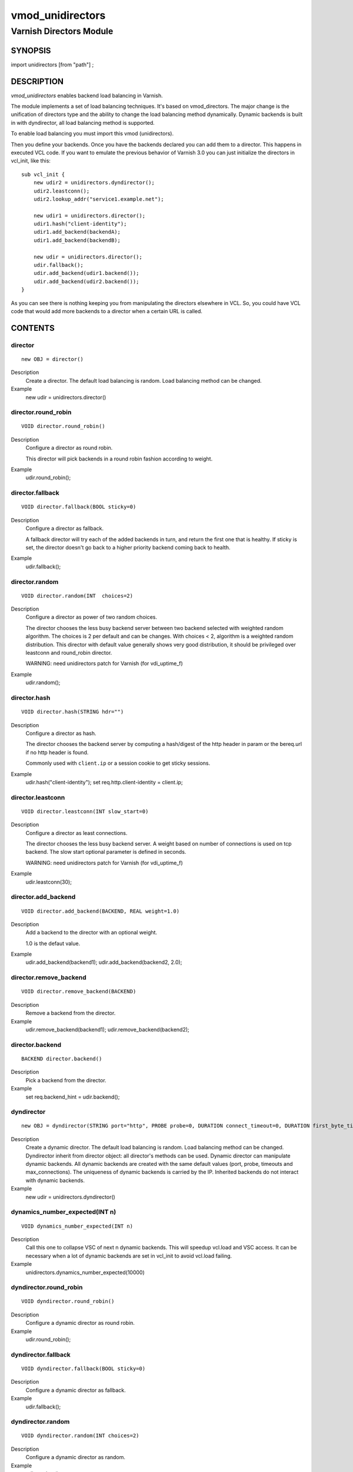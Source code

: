 ============
vmod_unidirectors
============

----------------------
Varnish Directors Module
----------------------

SYNOPSIS
========

import unidirectors [from "path"] ;


DESCRIPTION
===========

`vmod_unidirectors` enables backend load balancing in Varnish.

The module implements a set of load balancing techniques. It's based on
vmod_directors. The major change is the unification of directors
type and the ability to change the load balancing method dynamically.
Dynamic backends is built in with dyndirector, all load balancing method
is supported.

To enable load balancing you must import this vmod (unidirectors).

Then you define your backends. Once you have the backends declared you
can add them to a director. This happens in executed VCL code. If you
want to emulate the previous behavior of Varnish 3.0 you can just
initialize the directors in vcl_init, like this::

    sub vcl_init {
	new udir2 = unidirectors.dyndirector();
	udir2.leastconn();
	udir2.lookup_addr("service1.example.net");

	new udir1 = unidirectors.director();
	udir1.hash("client-identity");
	udir1.add_backend(backendA);
	udir1.add_backend(backendB);

	new udir = unidirectors.director();
	udir.fallback();
	udir.add_backend(udir1.backend());
	udir.add_backend(udir2.backend());
    }

As you can see there is nothing keeping you from manipulating the
directors elsewhere in VCL. So, you could have VCL code that would
add more backends to a director when a certain URL is called.

CONTENTS
========

.. _obj_director:

director
--------

::

	new OBJ = director()

Description
	Create a director. The default load balancing is random.
	Load balancing method can be changed.

Example
	new udir = unidirectors.director()

.. _func_director.round_robin:

director.round_robin
--------------------

::

	VOID director.round_robin()

Description
	Configure a director as round robin.

	This director will pick backends in a round robin fashion
	according to weight.

Example
	udir.round_robin();

.. _func_director.fallback:

director.fallback
-----------------

::

	VOID director.fallback(BOOL sticky=0)

Description
	Configure a director as fallback.

	A fallback director will try each of the added backends in turn,
	and return the first one that is healthy.
	If sticky is set, the director doesn't go back to a higher priority
	backend coming back to health.

Example
	udir.fallback();

.. _func_director.random:

director.random
---------------

::

	VOID director.random(INT  choices=2)

Description
	Configure a director as power of two random choices.

	The director chooses the less busy backend server between two backend
	selected with weighted random algorithm. The choices is 2 per default
	and can be changes. With choices < 2, algorithm is a weighted random
	distribution.
	This director with default value generally shows very good distribution,
	it should be privileged over leastconn and round_robin director.

	WARNING: need unidirectors patch for Varnish (for vdi_uptime_f)

Example
	udir.random();

.. _func_director.hash:

director.hash
-------------

::

	VOID director.hash(STRING hdr="")

Description
	Configure a director as hash.

	The director chooses the backend server by computing a hash/digest
	of the http header in param or the bereq.url if no http header is found.

	Commonly used with ``client.ip`` or a session cookie to get
	sticky sessions.

Example
	udir.hash("client-identity");
	set req.http.client-identity = client.ip;

.. _func_director.leastconn:

director.leastconn
------------------

::

	VOID director.leastconn(INT slow_start=0)

Description
	Configure a director as least connections.

	The director chooses the less busy backend server.
	A weight based on number of connections is used on tcp backend.
	The slow start optional parameter is defined in seconds.

	WARNING: need unidirectors patch for Varnish (for vdi_uptime_f)

Example
	udir.leastconn(30);

.. _func_director.add_backend:

director.add_backend
--------------------

::

	VOID director.add_backend(BACKEND, REAL weight=1.0)

Description
	Add a backend to the director with an optional weight.

	1.0 is the defaut value.

Example
	udir.add_backend(backend1);
	udir.add_backend(backend2, 2.0);

.. _func_director.remove_backend:

director.remove_backend
-----------------------

::

	VOID director.remove_backend(BACKEND)

Description
	Remove a backend from the director.
Example
	udir.remove_backend(backend1);
	udir.remove_backend(backend2);

.. _func_director.backend:

director.backend
----------------

::

	BACKEND director.backend()

Description
	Pick a backend from the director.
Example
	set req.backend_hint = udir.backend();

.. _obj_dyndirector:

dyndirector
-----------

::

	new OBJ = dyndirector(STRING port="http", PROBE probe=0, DURATION connect_timeout=0, DURATION first_byte_timeout=0, DURATION between_bytes_timeout=0, INT max_connections=0)
Description
	Create a dynamic director. The default load balancing is random.
	Load balancing method can be changed.
	Dyndirector inherit from director object: all director's methods can be used.
	Dynamic director can manipulate dynamic backends. All dynamic backends are
	created with the same default values (port, probe, timeouts and max_connections).
	The uniqueness of dynamic backends is carried by the IP. Inherited backends do
	not interact with dynamic backends.
Example
	new udir = unidirectors.dyndirector()

.. _func_dynamics_number_expected:

dynamics_number_expected(INT n)
------------------------------------

::

	VOID dynamics_number_expected(INT n)

Description
	Call this one to collapse VSC of next n dynamic backends. This will
	speedup vcl.load and VSC access. It can be necessary when a lot of
	dynamic backends are set in vcl_init to avoid vcl.load failing.

Example
	unidirectors.dynamics_number_expected(10000)

.. _func_dyndirector.round_robin:

dyndirector.round_robin
-----------------------

::

	VOID dyndirector.round_robin()

Description
	Configure a dynamic director as round robin.
Example
	udir.round_robin();

.. _func_dyndirector.fallback:

dyndirector.fallback
--------------------

::

	VOID dyndirector.fallback(BOOL sticky=0)

Description
	Configure a dynamic director as fallback.
Example
	udir.fallback();

.. _func_dyndirector.random:

dyndirector.random
------------------

::

	VOID dyndirector.random(INT choices=2)

Description
	Configure a dynamic director as random.
Example
	udir.random();

.. _func_dyndirector.hash:

dyndirector.hash
----------------

::

	VOID dyndirector.hash(STRING hdr="")

Description
	Configure a dynamic director as hash.
Example
	udir.hash("client-identity");
	set req.http.client-identity = client.ip;

.. _func_dyndirector.leastconn:

dyndirector.leastconn
---------------------

::

	VOID dyndirector.leastconn(INT slow_start=0)

Description
	Configure a dynamic director as least connections.
Example
	udir.leastconn(30);

.. _func_dyndirector.add_IP:

dyndirector.add_IP
------------------

::

	VOID dyndirector.add_IP(STRING ip, REAL weight=1.0)

Description
	Add a dynamic backend with IP and an optional weight if not already set.
	It can be removed by update_IPs() or lookup_addr() call.
Example
	udir.add_IP("1.2.3.4")

.. _func_dyndirector.remove_IP:

dyndirector.remove_IP
---------------------

::

	VOID dyndirector.remove_IP(STRING ip)
	Remove a dynamic backend with IP.
Example
	udir.remove_IP("1.2.3.4")

.. _func_dyndirector.update_IPs:

dyndirector.update_IPs
----------------------

::

	VOID dyndirector.update_IPs(STRING)

Description
	Update dynamic backends with list of IP. It replace old ones, or keep
	unchanged for same IP. Weight of new backends is set to 1.
	It will replace dynamic backends create with lookup_addr() until the next
	lookup call. It will replace dynamic backends create with add_IP().
Example
	udir.update_IPs("1.2.3.4, 1.2.3.5");

.. _func_dyndirector.lookup_addr:

dyndirector.lookup_addr
-----------------------

::

	VOID dyndirector.lookup_addr(STRING addr, ACL whitelist=0, DURATION ttl=3600)

Description
	Update dynamic backends with DNS lookups with a frequency of ttl.
	Weight of new backends is set to 1.
	It will replace dynamic backends create with update_IPs() or add_IP().
Example
	udir.lookup_addr("prod.mydomaine.live");

.. _func_dyndirector.backend:

dyndirector.backend
-------------------

::

	BACKEND dyndirector.backend()

Description
	Pick a backend from the dynamic director.
Example
	set req.backend_hint = udir.backend();

.. _func_dyndirector.add_backend:

dyndirector.add_backend
-----------------------

::

	VOID dyndirector.add_backend(BACKEND, REAL weight=1.0)

Description
	Add a backend to the dynamic director with an optional weight.
	This backend will be ignored by update_IPs() and lookup_addr()
	and will remain configured until a remove_backend();

.. _func_dyndirector.remove_backend:

dyndirector.remove_backend
--------------------------

::

	VOID dyndirector.remove_backend(BACKEND)

Description
	Remove a backend set by add_backend() from the dynamic director.

.. _func_dyndirector.debug:

dyndirector.debug
-----------------

::

	VOID dyndirector.debug(BOOL enable=0)

Description
        Enable or disable debugging for a dynamic director.

.. _func_find_backend:

find_backend
------------

::

	BACKEND find_backend(BACKEND, IP)

Description
	Pick a backend matching the IP from the director.

	WARNING: need unidirector patch for Varnish (for vdi_find_f)

Example
	set req.backend_hint = unidirectors.find(udir.backend(), client.ip);

.. _func_is_backend:

is_backend
----------

::

	BOOL is_backend(BACKEND)

Description
	Deprecated, is built-in in varnish 5.0.
	Test if we have a backend (healthy or not).
	Useful to authorise the backends to PURGE itself.

.. _func_backend_type:

backend_type
------------

::

	STRING backend_type(BACKEND)

Description
	Return the type of the backend.
Example
	set beresp.http.director = unidirectors.backend_type(bereq.backend);


INSTALLATION
============

The source tree is based on autotools to configure the building, and
does also have the necessary bits in place to do functional unit tests
using the ``varnishtest`` tool.

Building requires the Varnish header files and uses pkg-config to find
the necessary paths.

Pre-requisites::

 WARNING: find_backend and leastconn method need Varnish patchs
 see https://github.com/ehocdet/varnish-cache/tree/master-unidirector

 sudo apt-get install -y autotools-dev make automake libtool pkg-config libvarnishapi1 libvarnishapi-dev

Usage::

    ./autogen.sh
    ./configure

If you have installed Varnish to a non-standard directory, call
``autogen.sh`` and ``configure`` with ``PKG_CONFIG_PATH`` pointing to
the appropriate path. For unidirectors, when varnishd configure was called
with ``--prefix=$PREFIX``, use::

    PKG_CONFIG_PATH=${PREFIX}/lib/pkgconfig
    export PKG_CONFIG_PATH

Make targets:

* ``make`` - builds the vmod.
* ``make install`` - installs your vmod.
* ``make check`` - runs the unit tests in ``src/tests/*.vtc``
* ``make distcheck`` - run check and prepare a tarball of the vmod.

Installation directories
------------------------

By default, the vmod ``configure`` script installs the built vmod in
the same directory as Varnish, determined via ``pkg-config(1)``. The
vmod installation directory can be overridden by passing the
``VMOD_DIR`` variable to ``configure``.

Other files like man-pages and documentation are installed in the
locations determined by ``configure``, which inherits its default
``--prefix`` setting from Varnish.


COMMON PROBLEMS
===============

* configure: error: Need varnish.m4 -- see README.rst

  Check if ``PKG_CONFIG_PATH`` has been set correctly before calling
  ``autogen.sh`` and ``configure``

* Incompatibilities with different Varnish Cache versions

  Make sure you build this vmod against its correspondent Varnish Cache version.

